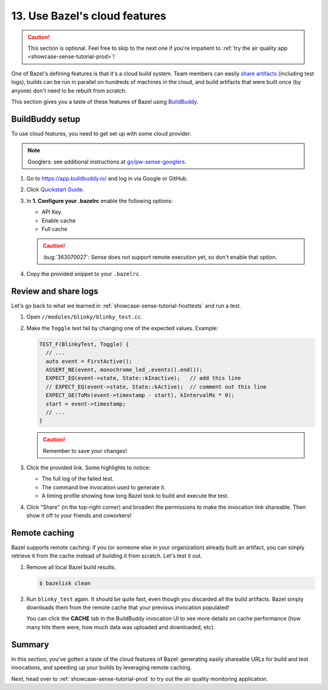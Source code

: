 .. _showcase-sense-tutorial-bazel_cloud:

==============================
13. Use Bazel's cloud features
==============================
.. caution::

   This section is optional. Feel free to skip to the next one if you're
   impatient to :ref:`try the air quality app <showcase-sense-tutorial-prod>`!

One of Bazel's defining features is that it's a cloud build system. Team
members can easily `share artifacts
<https://app.buildbuddy.io/invocation/f8bc4845-a38d-4c62-b939-14238168ba46>`__
(including test logs), builds can be run in parallel on hundreds of machines in
the cloud, and build artifacts that were built once (by anyone) don't need to
be rebuilt from scratch.

This section gives you a taste of these features of Bazel using `BuildBuddy
<https://www.buildbuddy.io/>`_.

----------------
BuildBuddy setup
----------------
To use cloud features, you need to get set up with some cloud provider.

.. note::

   Googlers: see additional instructions at `go/pw-sense-googlers
   <http://go/pw-sense-googlers#buildbuddy-integration>`_.

#. Go to https://app.buildbuddy.io/ and log in via Google or GitHub.
#. Click `Quickstart Guide <https://app.buildbuddy.io/docs/setup/>`__.
#. In **1. Configure your .bazelrc** enable the following options:

   * API Key
   * Enable cache
   * Full cache

   .. caution::

      :bug:`363070027`: Sense does not support remote execution yet, so don't
      enable that option.

#. Copy the provided snippet to your ``.bazelrc``.

---------------------
Review and share logs
---------------------
Let's go back to what we learned in :ref:`showcase-sense-tutorial-hosttests` and run a test.

#. Open ``//modules/blinky/blinky_test.cc``.

#. Make the ``Toggle`` test fail by changing one of the expected values.
   Example:

   .. code-block:: c++

      TEST_F(BlinkyTest, Toggle) {
        // ...
        auto event = FirstActive();
        ASSERT_NE(event, monochrome_led_.events().end());
        EXPECT_EQ(event->state, State::kInactive);   // add this line
        // EXPECT_EQ(event->state, State::kActive);  // comment out this line
        EXPECT_GE(ToMs(event->timestamp - start), kIntervalMs * 0);
        start = event->timestamp;
        // ...
      }

   .. caution:: Remember to save your changes!
   .. tab-set::

      .. tab-item:: VS Code
         :sync: vsc

         In **Bazel Build Targets** expand **//modules/blinky**, then right-click
         **:blinky_test (cc_test)**, then select **Test target**.

         .. figure:: https://storage.googleapis.com/pigweed-media/sense/20240802/test_target_v2.png
            :alt: Selecting Test target

            Starting ``blinky_test``

         A task launches a terminal. You should see ``blinky_test`` fail, and a
         BuildBuddy invocation link printed:

         .. code-block:: console

            //modules/blinky:blinky_test         FAILED in 0.4s
            INFO: Streaming build results to: https://app.buildbuddy.io/invocation/f8bc4845-a38d-4c62-b939-14238168ba46

      .. tab-item:: CLI
         :sync: cli

         Run the following command. You should see output similar to what's
         shown after the command. The key line starts with ``INFO: Streaming
         build results to:``. It contains the BuildBuddy invocation link.

         .. code-block:: console

            $ bazelisk test //modules/blinky:blinky_test
            # ...
            //modules/blinky:blinky_test         FAILED in 0.4s
              /home/kayce/.cache/bazel/_bazel_kayce/27fcdd448f61589ce2692618b3237728/execroot/showcase-rp2/bazel-out/k8-fastbuild/testlogs/modules/blinky/blinky_test/test.log

            Executed 1 out of 1 test: 1 fails locally.
            INFO: Streaming build results to: https://app.buildbuddy.io/invocation/f8bc4845-a38d-4c62-b939-14238168ba46

#. Click the provided link. Some highlights to notice:

   * The full log of the failed test.
   * The command line invocation used to generate it.
   * A timing profile showing how long Bazel took to build and execute the test.

#. Click "Share" (in the top-right corner) and broaden the permissions to make
   the invocation link shareable. Then show it off to your friends and
   coworkers!

--------------
Remote caching
--------------
Bazel supports remote caching: if you (or someone else in your organization)
already built an artifact, you can simply retrieve it from the cache instead of
building it from scratch. Let's test it out.


#. Remove all local Bazel build results.

   .. code-block:: console

      $ bazelisk clean

#. Run ``blinky_test`` again. It should be quite fast, even though you
   discarded all the build artifacts. Bazel simply downloads them from the
   remote cache that your previous invocation populated!

   You can click the **CACHE** tab in the BuildBuddy invocation UI to see more
   details on cache performance (how many hits there were, how much data was
   uploaded and downloaded, etc).

-------
Summary
-------
In this section, you've gotten a taste of the cloud features of Bazel:
generating easily shareable URLs for build and test invocations, and speeding
up your builds by leveraging remote caching.

Next, head over to :ref:`showcase-sense-tutorial-prod` to try
out the air quality monitoring application.
